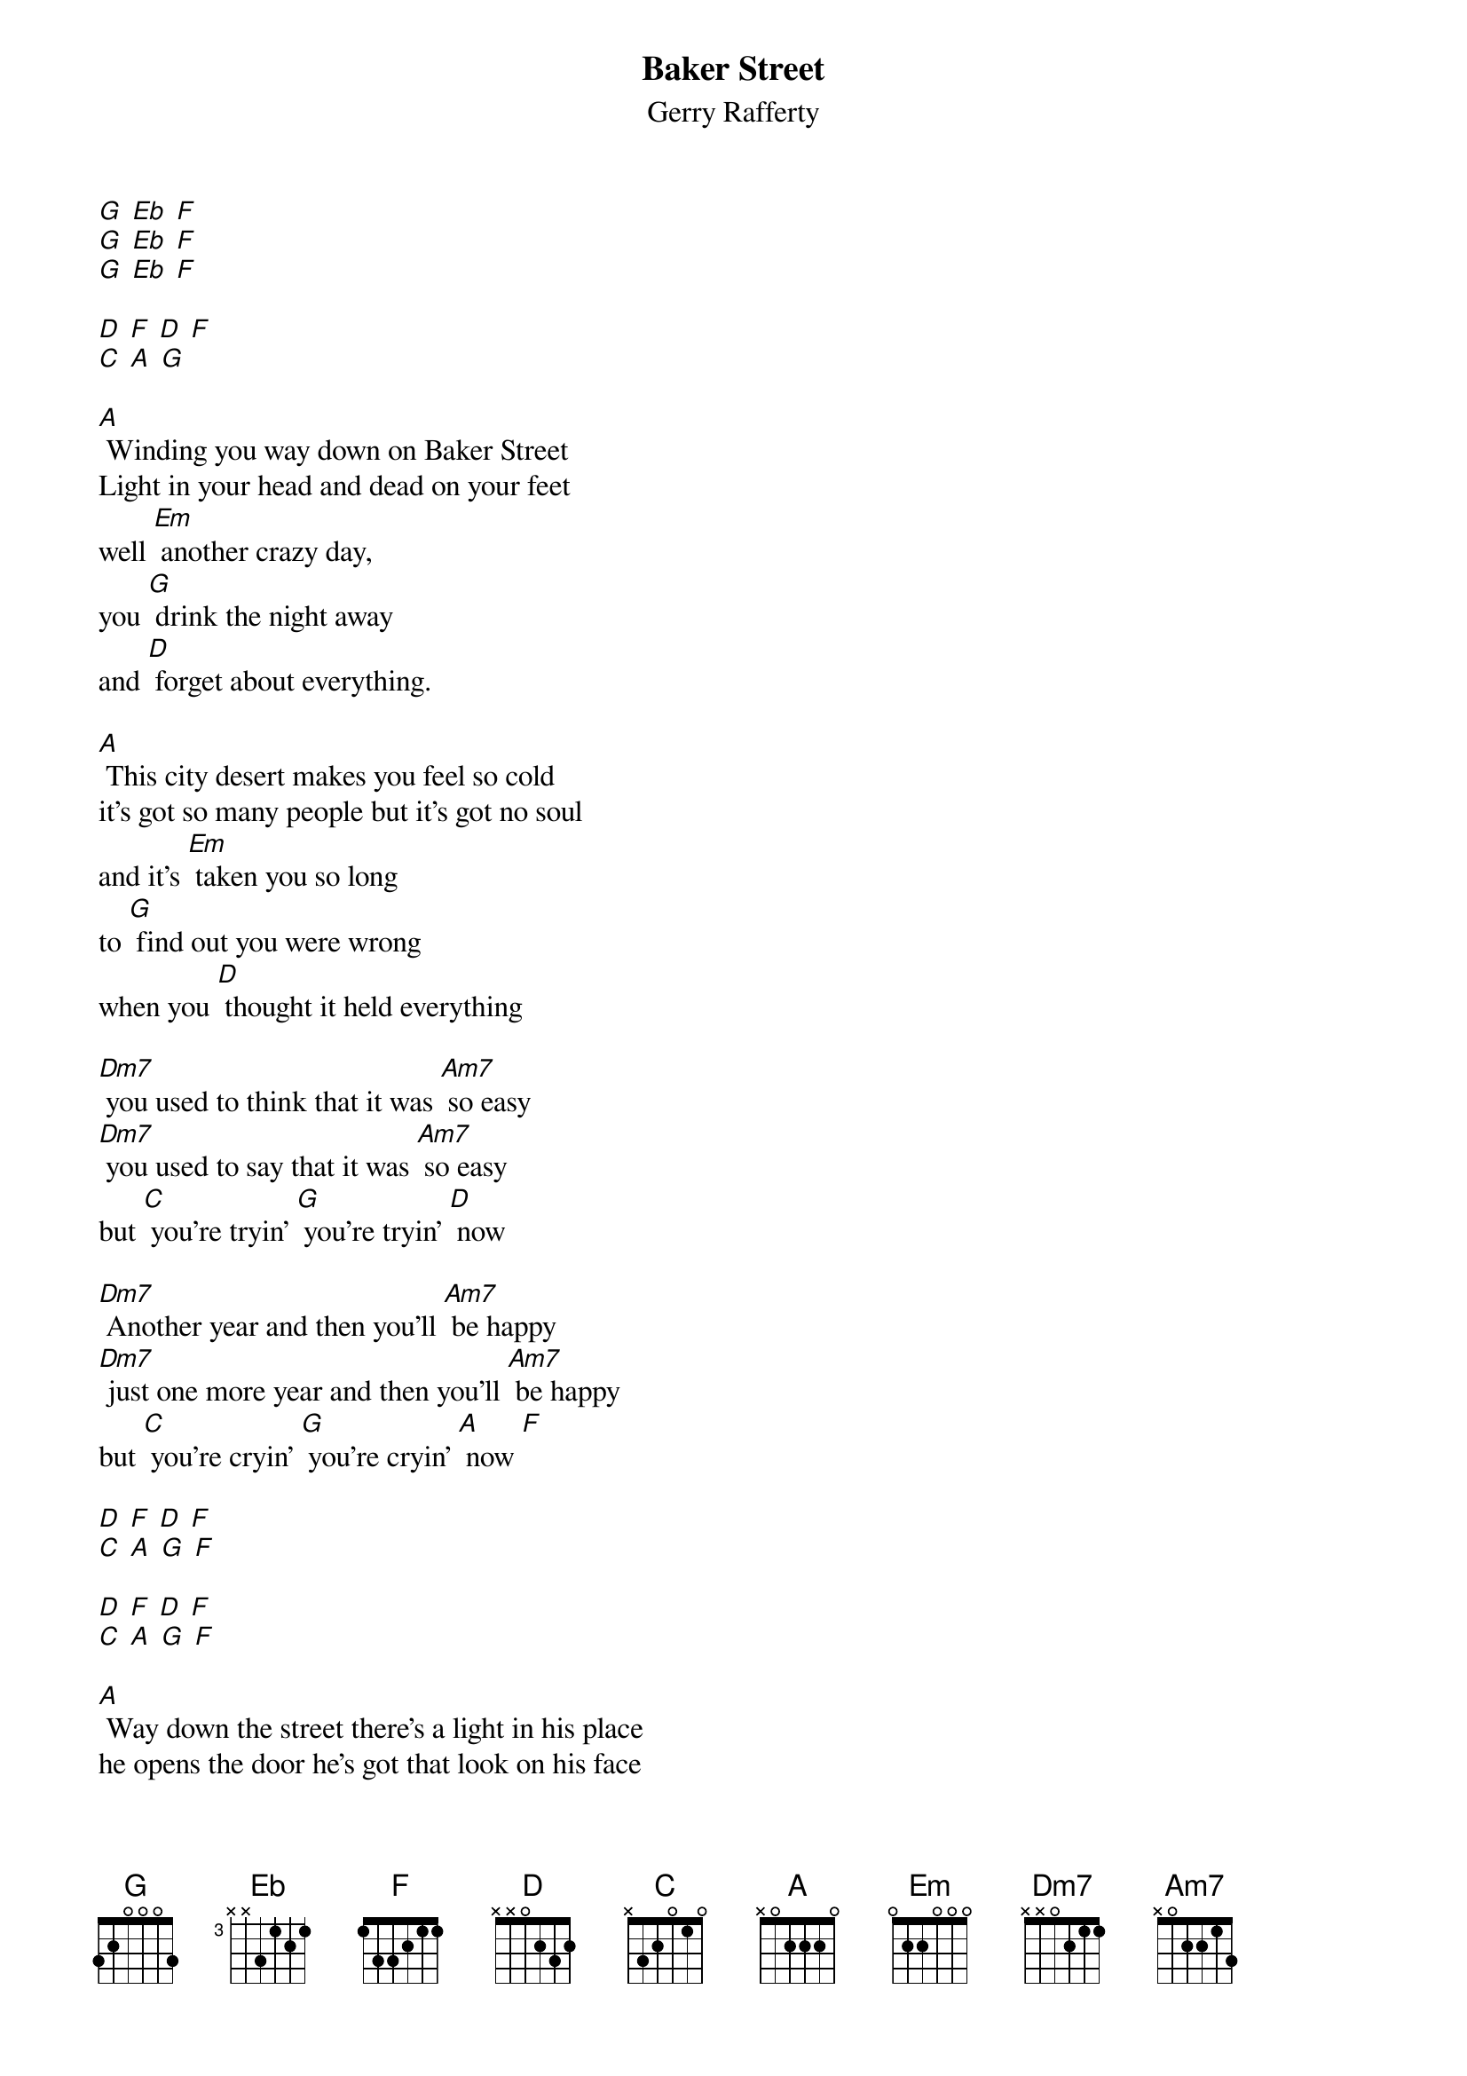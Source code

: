 {t: Baker Street}
{st: Gerry Rafferty}

[G] [Eb] [F]
[G] [Eb] [F]
[G] [Eb] [F]

[D] [F] [D] [F]
[C] [A] [G]

[A] Winding you way down on Baker Street
Light in your head and dead on your feet
well [Em] another crazy day,
you [G] drink the night away
and [D] forget about everything.

[A] This city desert makes you feel so cold
it's got so many people but it's got no soul
and it's [Em] taken you so long
to [G] find out you were wrong
when you [D] thought it held everything

[Dm7] you used to think that it was [Am7] so easy
[Dm7] you used to say that it was [Am7] so easy
but [C] you're tryin' [G] you're tryin' [D] now

[Dm7] Another year and then you'll [Am7] be happy
[Dm7] just one more year and then you'll [Am7] be happy
but [C] you're cryin' [G] you're cryin' [A] now [F]

[D] [F] [D] [F]
[C] [A] [G] [F]

[D] [F] [D] [F]
[C] [A] [G] [F]

[A] Way down the street there's a light in his place
he opens the door he's got that look on his face
and he [Em] asks you where you've been,
you [G] tell him who you've seen
and you [D] talk about anything

[A] He's got this dream about buyin' some land
he's gonna give up the booze and the one night stands
and [Em] then he'll settle down, in some [G] quiet little town
and [D] forget about everything

[Dm7] but you know he'll always [Am7] keep movin'
[Dm7] you know he's never gonna [Am7] stop movin'
cause [C] he's rolling, [G] he's a rollin' [D] stone

[Dm7] and when you wake up it's a [Am7] new morning
[Dm7] the sun is shining it's a [Am7] new morning
and [C] you're going, [G] you're going [A] home [F]

[D] [F] [D] [F]
[C] [A] [G] [F]

[D] [F] [D] [F]
[C] [A] [G] [F] [D]
